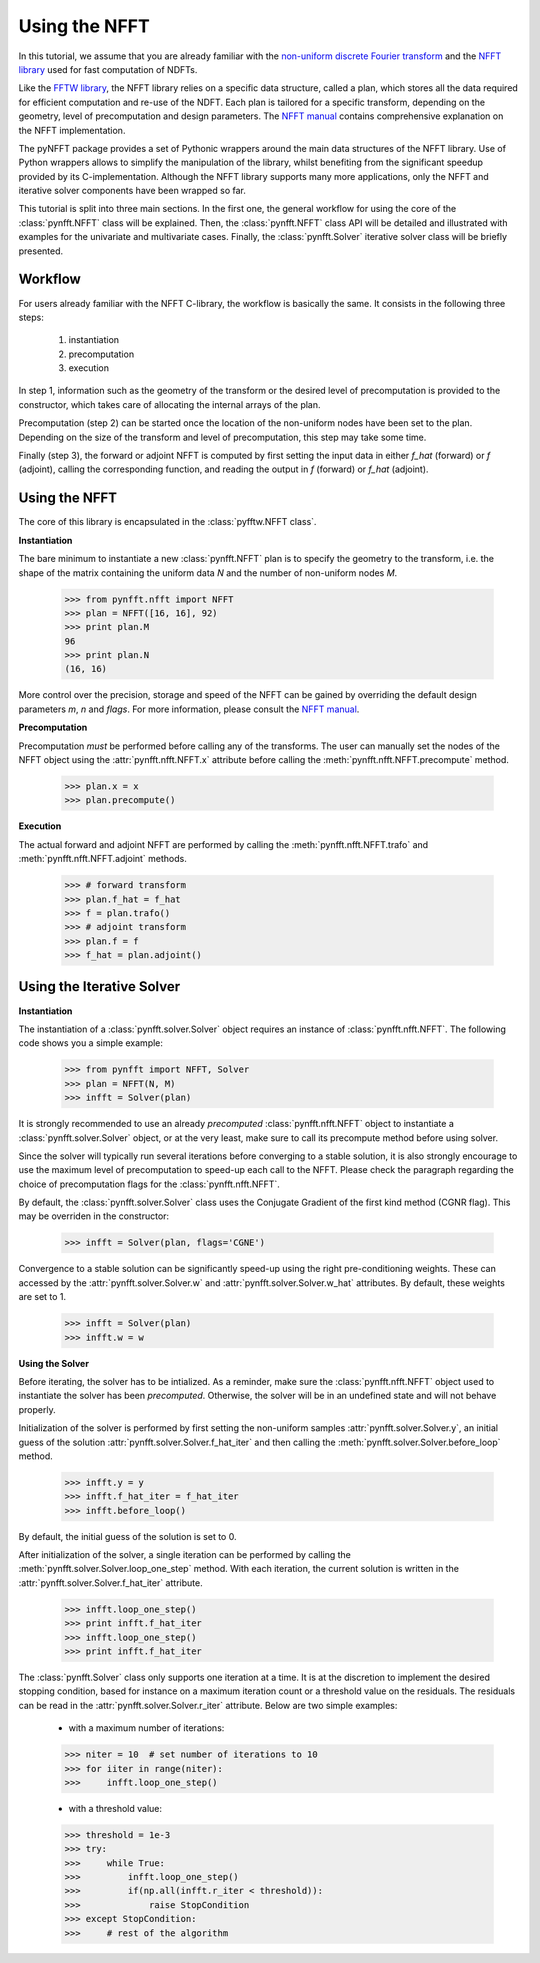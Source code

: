 Using the NFFT
==============

In this tutorial, we assume that you are already familiar with the `non-uniform
discrete Fourier transform
<http://en.wikipedia.org/wiki/Non-uniform_discrete_Fourier_transform>`_ and the
`NFFT library <http://www-user.tu-chemnitz.de/~potts/nfft/>`_ used for fast
computation of NDFTs. 

Like the `FFTW library <http://www.fftw.org/>`_, the NFFT library relies on a
specific data structure, called a plan, which stores all the data required for
efficient computation and re-use of the NDFT. Each plan is tailored for a
specific transform, depending on the geometry, level of precomputation and
design parameters. The `NFFT manual
<http://www-user.tu-chemnitz.de/~potts/nfft/guide3/html/index.html>`_ contains
comprehensive explanation on the NFFT implementation.

The pyNFFT package provides a set of Pythonic wrappers around the main data
structures of the NFFT library. Use of Python wrappers allows to simplify the
manipulation of the library, whilst benefiting from the significant speedup
provided by its C-implementation. Although the NFFT library supports many more
applications, only the NFFT and iterative solver components have been wrapped
so far. 

This tutorial is split into three main sections. In the first one, the general
workflow for using the core of the :class:`pynfft.NFFT` class will be
explained. Then, the :class:`pynfft.NFFT` class API will be detailed and
illustrated with examples for the univariate and multivariate cases. Finally,
the :class:`pynfft.Solver` iterative solver class will be briefly presented. 

.. _workflow:
 
Workflow
--------

For users already familiar with the NFFT C-library, the workflow is basically
the same. It consists in the following three steps:

    #. instantiation

    #. precomputation

    #. execution

In step 1, information such as the geometry of the transform or the desired
level of precomputation is provided to the constructor, which takes care of
allocating the internal arrays of the plan.

Precomputation (step 2) can be started once the location of the non-uniform
nodes have been set to the plan. Depending on the size of the transform and
level of precomputation, this step may take some time.

Finally (step 3), the forward or adjoint NFFT is computed by first setting the
input data in either `f_hat` (forward) or `f` (adjoint), calling the
corresponding function, and reading the output in `f` (forward) or `f_hat`
(adjoint).

.. _using_nfft:

Using the NFFT
--------------

The core of this library is encapsulated in the :class:`pyfftw.NFFT class`.

**Instantiation**

The bare minimum to instantiate a new :class:`pynfft.NFFT` plan is to specify
the geometry to the transform, i.e. the shape of the matrix containing the
uniform data `N` and the number of non-uniform nodes `M`.

    >>> from pynfft.nfft import NFFT
    >>> plan = NFFT([16, 16], 92)
    >>> print plan.M
    96
    >>> print plan.N
    (16, 16)

More control over the precision, storage and speed of the NFFT can be gained by
overriding the default design parameters `m`, `n` and `flags`. For more
information, please consult the `NFFT manual
<http://www-user.tu-chemnitz.de/~potts/nfft/guide3/html/index.html>`_.

**Precomputation**

Precomputation *must* be performed before calling any of the transforms. The
user can manually set the nodes of the NFFT object using the
:attr:`pynfft.nfft.NFFT.x` attribute before calling the
:meth:`pynfft.nfft.NFFT.precompute` method.

    >>> plan.x = x
    >>> plan.precompute()  

**Execution**

The actual forward and adjoint NFFT are performed by calling the
:meth:`pynfft.nfft.NFFT.trafo` and :meth:`pynfft.nfft.NFFT.adjoint` methods.

    >>> # forward transform
    >>> plan.f_hat = f_hat
    >>> f = plan.trafo()
    >>> # adjoint transform
    >>> plan.f = f
    >>> f_hat = plan.adjoint()

.. _using_solver:

Using the Iterative Solver
--------------------------

**Instantiation**

The instantiation of a :class:`pynfft.solver.Solver` object requires an
instance of :class:`pynfft.nfft.NFFT`. The following code shows you a simple
example:

    >>> from pynfft import NFFT, Solver
    >>> plan = NFFT(N, M)
    >>> infft = Solver(plan)

It is strongly recommended to use an already *precomputed*
:class:`pynfft.nfft.NFFT` object to instantiate a :class:`pynfft.solver.Solver`
object, or at the very least, make sure to call its precompute method before
using solver.

Since the solver will typically run several iterations before converging to a
stable solution, it is also strongly encourage to use the maximum level of
precomputation to speed-up each call to the NFFT.  Please check the paragraph
regarding the choice of precomputation flags for the :class:`pynfft.nfft.NFFT`. 

By default, the :class:`pynfft.solver.Solver` class uses the Conjugate Gradient
of the first kind method (CGNR flag). This may be overriden in the constructor:

    >>> infft = Solver(plan, flags='CGNE')

Convergence to a stable solution can be significantly speed-up using the right
pre-conditioning weights. These can accessed by the 
:attr:`pynfft.solver.Solver.w` and :attr:`pynfft.solver.Solver.w_hat`
attributes. By default, these weights are set to 1.

    >>> infft = Solver(plan)
    >>> infft.w = w

**Using the Solver**

Before iterating, the solver has to be intialized. As a reminder, make sure the
:class:`pynfft.nfft.NFFT` object used to instantiate the solver has been
*precomputed*. Otherwise, the solver will be in an undefined state and will not
behave properly.

Initialization of the solver is performed by first setting the non-uniform
samples :attr:`pynfft.solver.Solver.y`, an initial guess of the solution
:attr:`pynfft.solver.Solver.f_hat_iter` and then calling the
:meth:`pynfft.solver.Solver.before_loop` method.

    >>> infft.y = y
    >>> infft.f_hat_iter = f_hat_iter
    >>> infft.before_loop()

By default, the initial guess of the solution is set to 0.

After initialization of the solver, a single iteration can be performed by
calling the :meth:`pynfft.solver.Solver.loop_one_step` method. With each
iteration, the current solution is written in the
:attr:`pynfft.solver.Solver.f_hat_iter` attribute.

    >>> infft.loop_one_step()
    >>> print infft.f_hat_iter
    >>> infft.loop_one_step()
    >>> print infft.f_hat_iter

The :class:`pynfft.Solver` class only supports one iteration at a time.  It is
at the discretion to implement the desired stopping condition, based for
instance on a maximum iteration count or a threshold value on the residuals.
The residuals can be read in the :attr:`pynfft.solver.Solver.r_iter` attribute.
Below are two simple examples:

    - with a maximum number of iterations:

    >>> niter = 10  # set number of iterations to 10
    >>> for iiter in range(niter):
    >>>	    infft.loop_one_step()

    - with a threshold value:

    >>> threshold = 1e-3
    >>> try:
    >>>	    while True:
    >>>		infft.loop_one_step()
    >>>		if(np.all(infft.r_iter < threshold)):
    >>>		    raise StopCondition
    >>> except StopCondition:
    >>>	    # rest of the algorithm
